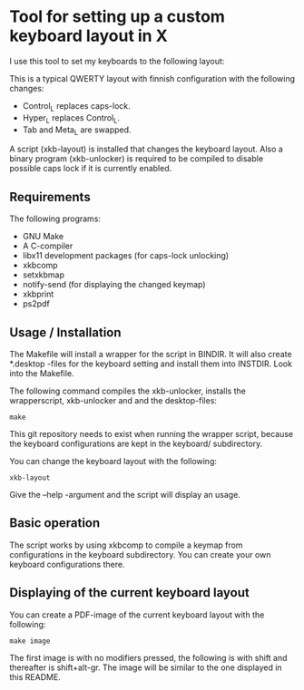 * Tool for setting up a custom keyboard layout in X

  I use this tool to set my keyboards to the following layout:

  [[./img/keyboard-layout.png]]

  This is a typical QWERTY layout with finnish configuration with the
  following changes:
  - Control_L replaces caps-lock.
  - Hyper_L replaces Control_L.
  - Tab and Meta_L are swapped.

  A script (xkb-layout) is installed that changes the keyboard layout. Also a binary
  program (xkb-unlocker) is required to be compiled to disable possible caps
  lock if it is currently enabled.

** Requirements

  The following programs:

  - GNU Make
  - A C-compiler
  - libx11 development packages (for caps-lock unlocking)
  - xkbcomp
  - setxkbmap
  - notify-send (for displaying the changed keymap)
  - xkbprint
  - ps2pdf

** Usage / Installation

  The Makefile will install a wrapper for the script in BINDIR. It will also
  create *.desktop -files for the keyboard setting and install them into
  INSTDIR. Look into the Makefile.

  The following command compiles the xkb-unlocker, installs the wrapperscript,
  xkb-unlocker and and the desktop-files:

  #+begin_src shell
  make
  #+end_src

  This git repository needs to exist when running the wrapper script, because
  the keyboard configurations are kept in the keyboard/ subdirectory.

  You can change the keyboard layout with the following:
  
  #+begin_src shell
  xkb-layout
  #+end_src

  Give the --help -argument and the script will display an usage.

** Basic operation

  The script works by using xkbcomp to compile a keymap from configurations in
  the keyboard subdirectory. You can create your own keyboard configurations
  there.

** Displaying of the current keyboard layout

  You can create a PDF-image of the current keyboard layout with the
  following:

  #+begin_src shell
  make image
  #+end_src

  The first image is with no modifiers pressed, the following is with shift
  and thereafter is shift+alt-gr. The image will be similar to the one
  displayed in this README.
